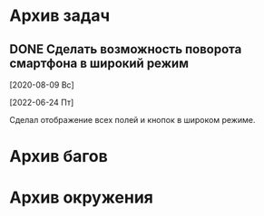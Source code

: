#+STARTUP: content hideblocks
#+TODO: TASK(t!) | DONE(d) CANCEL(c)
#+TODO: BUG(b!) | FIXED(f) REJECT(r)

* Архив задач

** DONE Сделать возможность поворота смартфона в широкий режим
   CLOSED: [2022-06-24 Пт 12:30]
   :PROPERTIES:
   :issue_id: 2
   :issue_type: task
   :ARCHIVE_TIME: 2023-01-04 Ср 12:25
   :ARCHIVE_FILE: /mnt/disk100a/guest/install/AndroidStudioProjects/BusSpy/tasks/tasks.org
   :ARCHIVE_OLPATH: Задачи
   :ARCHIVE_CATEGORY: tasks
   :ARCHIVE_TODO: DONE
   :END:

   [2020-08-09 Вс]

   [2022-06-24 Пт]

   Сделал отображение всех полей и кнопок в широком режиме.


* Архив багов


* Архив окружения

